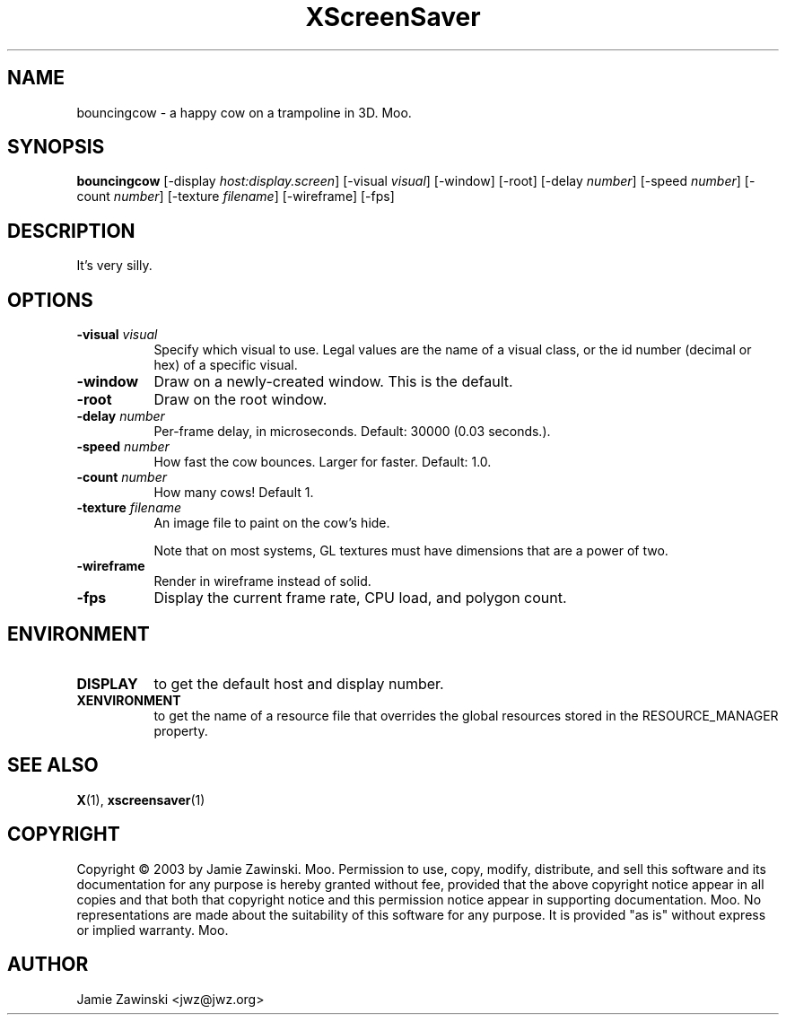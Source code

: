 .TH XScreenSaver 1 "" "X Version 11"
.SH NAME
bouncingcow - a happy cow on a trampoline in 3D.  Moo.
.SH SYNOPSIS
.B bouncingcow
[\-display \fIhost:display.screen\fP]
[\-visual \fIvisual\fP]
[\-window]
[\-root]
[\-delay \fInumber\fP]
[\-speed \fInumber\fP]
[\-count \fInumber\fP]
[\-texture \fIfilename\fP]
[\-wireframe]
[\-fps]
.SH DESCRIPTION
It's very silly.
.SH OPTIONS
.TP 8
.B \-visual \fIvisual\fP
Specify which visual to use.  Legal values are the name of a visual class,
or the id number (decimal or hex) of a specific visual.
.TP 8
.B \-window
Draw on a newly-created window.  This is the default.
.TP 8
.B \-root
Draw on the root window.
.TP 8
.B \-delay \fInumber\fP
Per-frame delay, in microseconds.  Default: 30000 (0.03 seconds.).
.TP 8
.B \-speed \fInumber\fP
How fast the cow bounces.  Larger for faster.  Default: 1.0.
.TP 8
.B \-count \fInumber\fP
How many cows!  Default 1.
.TP 8
.B \-texture \fIfilename\fP
An image file to paint on the cow's hide.

Note that on most systems, GL textures must have dimensions that are a
power of two.
.TP 8
.B \-wireframe
Render in wireframe instead of solid.
.TP 8
.B \-fps
Display the current frame rate, CPU load, and polygon count.
.SH ENVIRONMENT
.PP
.TP 8
.B DISPLAY
to get the default host and display number.
.TP 8
.B XENVIRONMENT
to get the name of a resource file that overrides the global resources
stored in the RESOURCE_MANAGER property.
.SH SEE ALSO
.BR X (1),
.BR xscreensaver (1)
.SH COPYRIGHT
Copyright \(co 2003 by Jamie Zawinski.  Moo.  Permission to use, copy,
modify, distribute, and sell this software and its documentation for
any purpose is hereby granted without fee, provided that the above
copyright notice appear in all copies and that both that copyright
notice and this permission notice appear in supporting documentation.
Moo.  No representations are made about the suitability of this
software for any purpose.  It is provided "as is" without express or
implied warranty.  Moo.
.SH AUTHOR
Jamie Zawinski <jwz@jwz.org>

